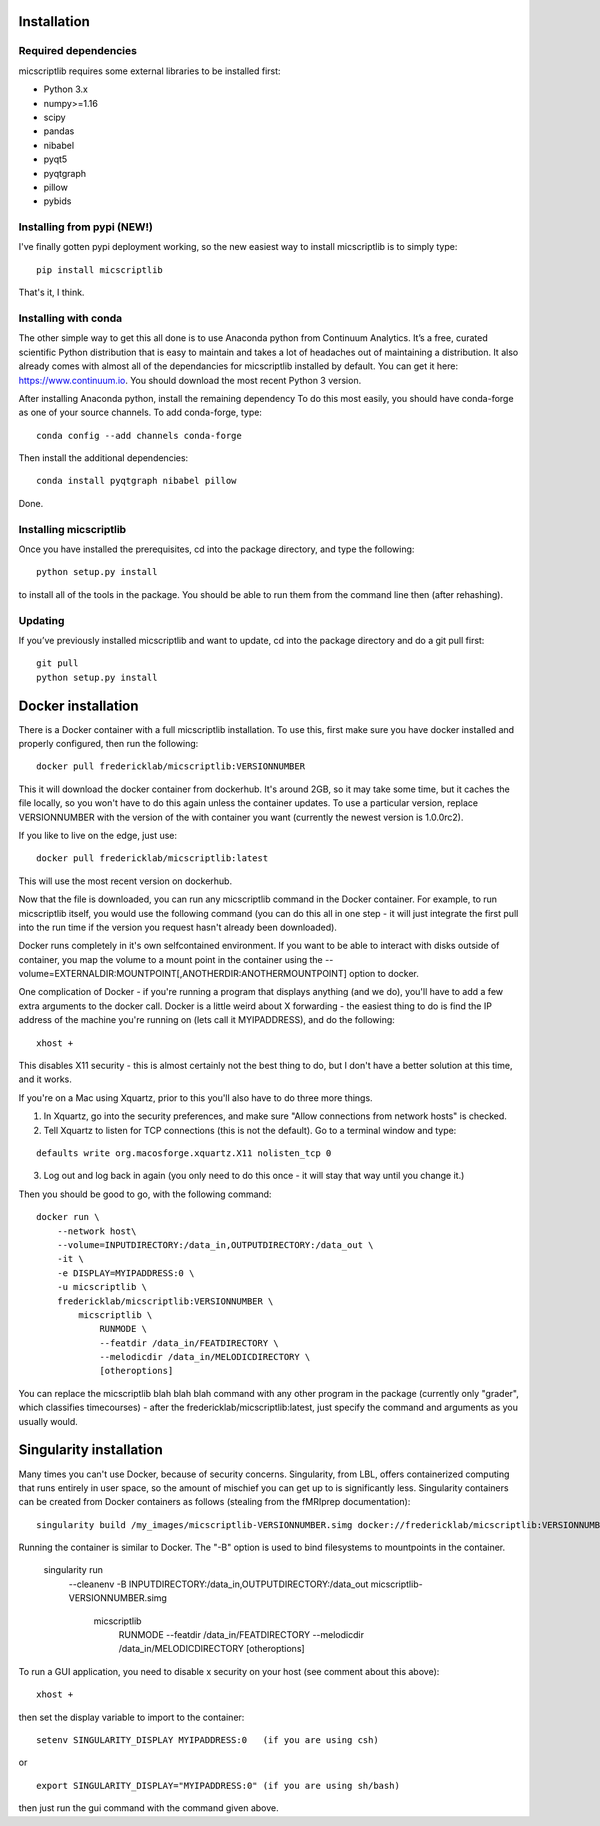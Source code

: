 Installation
============

Required dependencies
---------------------

micscriptlib requires some external libraries to be installed first:

-  Python 3.x
-  numpy>=1.16
-  scipy
-  pandas
-  nibabel
-  pyqt5
-  pyqtgraph
-  pillow
-  pybids


Installing from pypi (NEW!)
---------------------------

I've finally gotten pypi deployment working, so the new easiest way to
install micscriptlib is to simply type:

::

    pip install micscriptlib


That's it, I think.


Installing with conda
---------------------

The other simple way to get this all done is to use Anaconda python
from Continuum Analytics. It’s a free, curated scientific Python
distribution that is easy to maintain and takes a lot of headaches out
of maintaining a distribution. It also already comes with almost all of the
dependancies for micscriptlib installed by default. You can get it here:
https://www.continuum.io. You should download the most recent Python 3 version.

After installing Anaconda python, install the remaining dependency
To do this most easily, you should have
conda-forge as one of your source channels.  To add conda-forge, type:

::

   conda config --add channels conda-forge


Then install the additional dependencies:

::

   conda install pyqtgraph nibabel pillow



Done.

Installing micscriptlib
----------------------

Once you have installed the prerequisites, cd into the package
directory, and type the following:

::

   python setup.py install


to install all of the tools in the package. You should be able to run
them from the command line then (after rehashing).

Updating
--------

If you’ve previously installed micscriptlib and want to update, cd into the
package directory and do a git pull first:

::

   git pull
   python setup.py install


Docker installation
===================
There is a Docker container with a full micscriptlib installation.  To use this, first make
sure you have docker installed and properly configured, then run the following:
::

    docker pull fredericklab/micscriptlib:VERSIONNUMBER


This it will download the docker container from dockerhub.
It's around 2GB, so it may take some time, but it caches the file locally, so you won't have to do this again
unless the container updates.  To use a particular version, replace VERSIONNUMBER with the version of the
with container you want (currently the newest version is 1.0.0rc2).

If you like to live on the edge, just use:
::

    docker pull fredericklab/micscriptlib:latest


This will use the most recent version on dockerhub.  

Now that the file is downloaded, you can run any micscriptlib command in the Docker container.  For example, to run 
micscriptlib itself, you would use the following command (you can do this all in one step - it will just integrate the
first pull into the run time if the version you request hasn't already been downloaded).

Docker runs completely in it's own selfcontained environment.  If you want to be able to interact with disks outside of
container, you map the volume to a mount point in the container using the --volume=EXTERNALDIR:MOUNTPOINT[,ANOTHERDIR:ANOTHERMOUNTPOINT]
option to docker.

One complication of Docker - if you're running a program that displays anything (and we do), 
you'll have to add a few extra arguments to the docker call.  Docker is a little weird about X forwarding - the easiest thing to 
do is find the IP address of the machine you're running on (lets call it MYIPADDRESS), and do the following:

::

    xhost + 

This disables X11 security - this is almost certainly not the best thing to do, but I don't have a better solution
at this time, and it works.

If you're on a Mac using Xquartz, prior to this you'll also have to do three more things.

1) In Xquartz, go into the security preferences, and make sure "Allow connections from network hosts" is checked.
2) Tell Xquartz to listen for TCP connections (this is not the default).  Go to a terminal window and type:

::

    defaults write org.macosforge.xquartz.X11 nolisten_tcp 0

3) Log out and log back in again (you only need to do this once - it will stay that way until you change it.)


Then you should be good to go, with the following command:
::

    docker run \
        --network host\
        --volume=INPUTDIRECTORY:/data_in,OUTPUTDIRECTORY:/data_out \
        -it \
        -e DISPLAY=MYIPADDRESS:0 \
        -u micscriptlib \
        fredericklab/micscriptlib:VERSIONNUMBER \
            micscriptlib \
                RUNMODE \
                --featdir /data_in/FEATDIRECTORY \
                --melodicdir /data_in/MELODICDIRECTORY \
                [otheroptions]

You can replace the micscriptlib blah blah blah command with any other program in the package (currently only "grader", which classifies timecourses) - after the fredericklab/micscriptlib:latest, 
just specify the command and arguments as you usually would.


Singularity installation
========================

Many times you can't use Docker, because of security concerns.  Singularity, from LBL, offers containerized computing
that runs entirely in user space, so the amount of mischief you can get up to is significantly less.  Singularity
containers can be created from Docker containers as follows (stealing from the fMRIprep documentation):
::

    singularity build /my_images/micscriptlib-VERSIONNUMBER.simg docker://fredericklab/micscriptlib:VERSIONNUMBER


Running the container is similar to Docker.  The "-B" option is used to bind filesystems to mountpoints in the container. 

    singularity run \
        --cleanenv \
        -B INPUTDIRECTORY:/data_in,OUTPUTDIRECTORY:/data_out \
        micscriptlib-VERSIONNUMBER.simg \
            micscriptlib \
                RUNMODE \
                --featdir /data_in/FEATDIRECTORY \
                --melodicdir /data_in/MELODICDIRECTORY \
                [otheroptions]

To run a GUI application, you need to disable x security on your host (see comment about this above):

::

    xhost + 

then set the display variable to import to the container:
::

    setenv SINGULARITY_DISPLAY MYIPADDRESS:0   (if you are using csh)

or

::

    export SINGULARITY_DISPLAY="MYIPADDRESS:0" (if you are using sh/bash)

then just run the gui command with the command given above.
